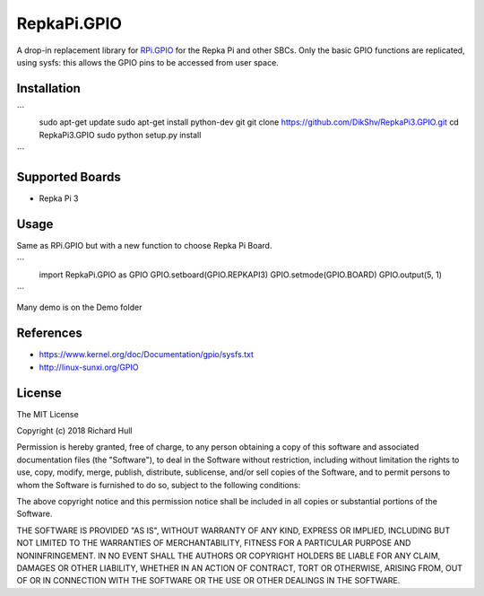 RepkaPi.GPIO
========


A drop-in replacement library for `RPi.GPIO <https://sourceforge.net/projects/raspberry-gpio-python/>`_
for the Repka Pi and other SBCs. Only the basic GPIO functions are replicated,
using sysfs: this allows the GPIO pins to be accessed from user space.


Installation
----------
```
    sudo apt-get update
    sudo apt-get install python-dev git
    git clone https://github.com/DikShv/RepkaPi3.GPIO.git
    cd RepkaPi3.GPIO
    sudo python setup.py install
```

Supported Boards
----------

* Repka Pi 3

Usage
----------

Same as RPi.GPIO but with a new function to choose Repka Pi Board.

```
    import RepkaPi.GPIO as GPIO
    GPIO.setboard(GPIO.REPKAPI3)
    GPIO.setmode(GPIO.BOARD)
    GPIO.output(5, 1)
```

Many demo is on the Demo folder


References
----------
* https://www.kernel.org/doc/Documentation/gpio/sysfs.txt
* http://linux-sunxi.org/GPIO

License
-------
The MIT License

Copyright (c) 2018 Richard Hull

Permission is hereby granted, free of charge, to any person obtaining a copy
of this software and associated documentation files (the "Software"), to deal
in the Software without restriction, including without limitation the rights
to use, copy, modify, merge, publish, distribute, sublicense, and/or sell
copies of the Software, and to permit persons to whom the Software is
furnished to do so, subject to the following conditions:

The above copyright notice and this permission notice shall be included in all
copies or substantial portions of the Software.

THE SOFTWARE IS PROVIDED "AS IS", WITHOUT WARRANTY OF ANY KIND, EXPRESS OR
IMPLIED, INCLUDING BUT NOT LIMITED TO THE WARRANTIES OF MERCHANTABILITY,
FITNESS FOR A PARTICULAR PURPOSE AND NONINFRINGEMENT. IN NO EVENT SHALL THE
AUTHORS OR COPYRIGHT HOLDERS BE LIABLE FOR ANY CLAIM, DAMAGES OR OTHER
LIABILITY, WHETHER IN AN ACTION OF CONTRACT, TORT OR OTHERWISE, ARISING FROM,
OUT OF OR IN CONNECTION WITH THE SOFTWARE OR THE USE OR OTHER DEALINGS IN THE
SOFTWARE.
